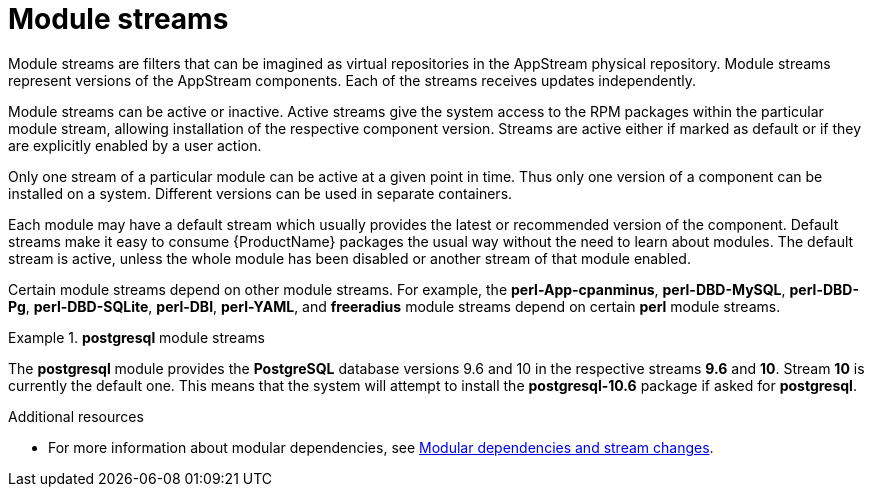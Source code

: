 [id="module-streams_{context}"]
= Module streams

Module streams are filters that can be imagined as virtual repositories in the AppStream physical repository. Module streams represent versions of the AppStream components. Each of the streams receives updates independently.

Module streams can be active or inactive. Active streams give the system access to the RPM packages within the particular module stream, allowing installation of the respective component version. Streams are active either if marked as default or if they are explicitly enabled by a user action.

Only one stream of a particular module can be active at a given point in time. Thus only one version of a component can be installed on a system. Different versions can be used in separate containers.

Each module may have a default stream which usually provides the latest or recommended version of the component. Default streams make it easy to consume {ProductName} packages the usual way without the need to learn about modules. The default stream is active, unless the whole module has been disabled or another stream of that module enabled.

Certain module streams depend on other module streams. For example, the *perl-App-cpanminus*, *perl-DBD-MySQL*, *perl-DBD-Pg*, *perl-DBD-SQLite*, *perl-DBI*, *perl-YAML*, and *freeradius* module streams depend on certain *perl* module streams.


.*postgresql* module streams
====
The *postgresql* module provides the [application]*PostgreSQL* database versions 9.6 and 10 in the respective streams *9.6* and *10*. Stream *10* is currently the default one. This means that the system will attempt to install the [package]*postgresql-10.6* package if asked for [package]*postgresql*.

// If the stream *postgresql:9.6* is enabled, it becomes the active one, and the package it will install would be [package]*postgresql-9.6.10*.
====


.Additional resources

* For more information about modular dependencies, see xref:assembly_managing-versions-of-appstream-content.adoc#modular-dependencies-and-stream-changes_managing-versions-of-appstream-content[Modular dependencies and stream changes].
